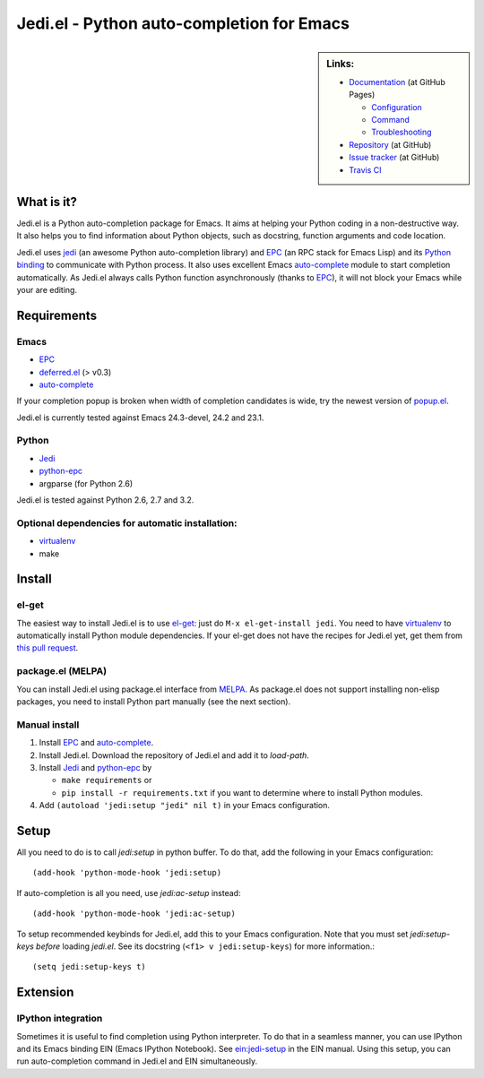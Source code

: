 ============================================
 Jedi.el - Python auto-completion for Emacs
============================================

.. sidebar:: Links:

   * `Documentation <http://tkf.github.com/emacs-jedi/>`_ (at GitHub Pages)

     * `Configuration <http://tkf.github.com/emacs-jedi#configuration>`_
     * `Command <http://tkf.github.com/emacs-jedi#command>`_
     * `Troubleshooting <http://tkf.github.com/emacs-jedi#troubleshooting>`_

   * `Repository <https://github.com/tkf/emacs-jedi>`_ (at GitHub)
   * `Issue tracker <https://github.com/tkf/emacs-jedi/issues>`_ (at GitHub)
   * `Travis CI <https://travis-ci.org/#!/tkf/emacs-jedi>`_ |build-status|


What is it?
===========

Jedi.el is a Python auto-completion package for Emacs.
It aims at helping your Python coding in a non-destructive way.
It also helps you to find information about Python objects, such as
docstring, function arguments and code location.

Jedi.el uses jedi_ (an awesome Python auto-completion library) and
EPC_ (an RPC stack for Emacs Lisp) and its `Python binding`_ to
communicate with Python process.  It also uses excellent Emacs
auto-complete_ module to start completion automatically.  As Jedi.el
always calls Python function asynchronously (thanks to EPC_), it will
not block your Emacs while your are editing.

.. _jedi: https://github.com/davidhalter/jedi
.. _EPC: https://github.com/kiwanami/emacs-epc
.. _Python binding: python-epc_
.. _python-epc: https://github.com/tkf/python-epc
.. _auto-complete: https://github.com/auto-complete/auto-complete


Requirements
============

Emacs
-----
- EPC_
- deferred.el_ (> v0.3)
- auto-complete_

If your completion popup is broken when width of completion candidates
is wide, try the newest version of popup.el_.

.. _deferred.el: https://github.com/kiwanami/emacs-deferred
.. _popup.el: https://github.com/auto-complete/popup-el

Jedi.el is currently tested against Emacs 24.3-devel, 24.2 and 23.1.

Python
------
- Jedi_
- python-epc_
- argparse (for Python 2.6)

Jedi.el is tested against Python 2.6, 2.7 and 3.2.

Optional dependencies for automatic installation:
-------------------------------------------------
- virtualenv_
- make

.. _virtualenv: http://www.virtualenv.org


Install
=======

el-get
------

The easiest way to install Jedi.el is to use el-get_:
just do ``M-x el-get-install jedi``.
You need to have virtualenv_ to automatically install Python module
dependencies.  If your el-get does not have the recipes for Jedi.el
yet, get them from `this pull request`_.

.. _el-get: https://github.com/dimitri/el-get
.. _this pull request: https://github.com/dimitri/el-get/pull/927


package.el (MELPA)
------------------

You can install Jedi.el using package.el interface from MELPA_.  As
package.el does not support installing non-elisp packages, you need to
install Python part manually (see the next section).

.. _MELPA: http://melpa.milkbox.net

Manual install
--------------

1. Install EPC_ and auto-complete_.
2. Install Jedi.el.  Download the repository of Jedi.el and add it to
   `load-path`.
3. Install Jedi_ and python-epc_ by

   - ``make requirements`` or
   - ``pip install -r requirements.txt`` if you want to determine
     where to install Python modules.

4. Add ``(autoload 'jedi:setup "jedi" nil t)`` in your Emacs configuration.


Setup
=====

All you need to do is to call `jedi:setup` in python buffer.
To do that, add the following in your Emacs configuration::

   (add-hook 'python-mode-hook 'jedi:setup)

If auto-completion is all you need, use `jedi:ac-setup` instead::

   (add-hook 'python-mode-hook 'jedi:ac-setup)

To setup recommended keybinds for Jedi.el, add this to your Emacs
configuration.  Note that you must set `jedi:setup-keys` *before*
loading `jedi.el`.  See its docstring (``<f1> v jedi:setup-keys``) for
more information.::

   (setq jedi:setup-keys t)


Extension
=========

IPython integration
-------------------

Sometimes it is useful to find completion using Python interpreter.
To do that in a seamless manner, you can use IPython and its Emacs
binding EIN (Emacs IPython Notebook).  See ein:jedi-setup_ in the EIN
manual.  Using this setup, you can run auto-completion command in
Jedi.el and EIN simultaneously.

.. _ein:jedi-setup:
   http://tkf.github.com/emacs-ipython-notebook/#ein:jedi-setup


.. Build status badge
.. |build-status|
   image:: https://secure.travis-ci.org/tkf/emacs-jedi.png?branch=master
   :target: http://travis-ci.org/tkf/emacs-jedi
   :alt: Build Status
